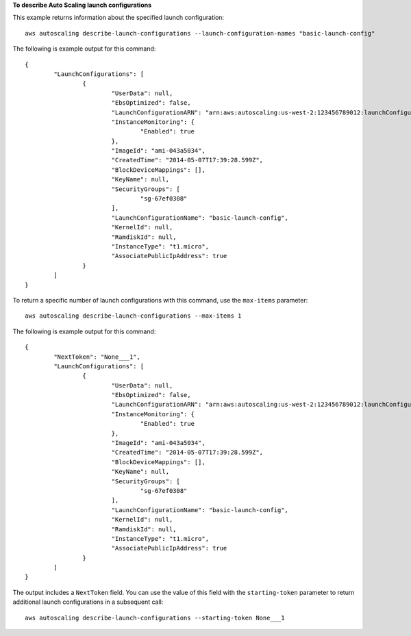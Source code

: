 **To describe Auto Scaling launch configurations**

This example returns information about the specified launch configuration::

	aws autoscaling describe-launch-configurations --launch-configuration-names "basic-launch-config"

The following is example output for this command::

	{
		"LaunchConfigurations": [
			{
				"UserData": null,
				"EbsOptimized": false,
				"LaunchConfigurationARN": "arn:aws:autoscaling:us-west-2:123456789012:launchConfiguration:98d3b196-4cf9-4e88-8ca1-8547c24ced8b:launchConfigurationName/basic-launch-config",
				"InstanceMonitoring": {
					"Enabled": true
				},
				"ImageId": "ami-043a5034",
				"CreatedTime": "2014-05-07T17:39:28.599Z",
				"BlockDeviceMappings": [],
				"KeyName": null,
				"SecurityGroups": [
					"sg-67ef0308"
				],
				"LaunchConfigurationName": "basic-launch-config",
				"KernelId": null,
				"RamdiskId": null,
				"InstanceType": "t1.micro",
				"AssociatePublicIpAddress": true
			}
		]
	}

To return a specific number of launch configurations with this command, use the ``max-items`` parameter::

	aws autoscaling describe-launch-configurations --max-items 1

The following is example output for this command::

	{
		"NextToken": "None___1",
		"LaunchConfigurations": [
			{
				"UserData": null,
				"EbsOptimized": false,
				"LaunchConfigurationARN": "arn:aws:autoscaling:us-west-2:123456789012:launchConfiguration:98d3b196-4cf9-4e88-8ca1-8547c24ced8b:launchConfigurationName/basic-launch-config",
				"InstanceMonitoring": {
					"Enabled": true
				},
				"ImageId": "ami-043a5034",
				"CreatedTime": "2014-05-07T17:39:28.599Z",
				"BlockDeviceMappings": [],
				"KeyName": null,
				"SecurityGroups": [
					"sg-67ef0308"
				],
				"LaunchConfigurationName": "basic-launch-config",
				"KernelId": null,
				"RamdiskId": null,
				"InstanceType": "t1.micro",
				"AssociatePublicIpAddress": true
			}
		]
	}

The output includes a ``NextToken`` field. You can use the value of this field with the ``starting-token`` parameter to return additional launch configurations in a subsequent call::

    aws autoscaling describe-launch-configurations --starting-token None___1
